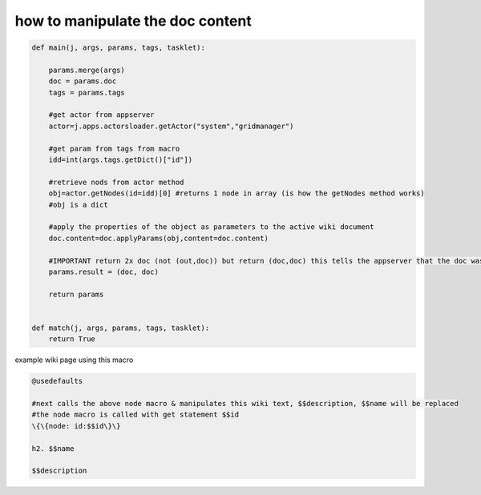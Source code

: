 

how to manipulate the doc content
*********************************






.. code-block:: python

  def main(j, args, params, tags, tasklet):
  
      params.merge(args)
      doc = params.doc
      tags = params.tags
  
      #get actor from appserver
      actor=j.apps.actorsloader.getActor("system","gridmanager")
      
      #get param from tags from macro
      idd=int(args.tags.getDict()["id"])
  
      #retrieve nods from actor method
      obj=actor.getNodes(id=idd)[0] #returns 1 node in array (is how the getNodes method works)
      #obj is a dict
  
      #apply the properties of the object as parameters to the active wiki document
      doc.content=doc.applyParams(obj,content=doc.content)
  
      #IMPORTANT return 2x doc (not (out,doc)) but return (doc,doc) this tells the appserver that the doc was manipulated
      params.result = (doc, doc)
  
      return params
  
  
  def match(j, args, params, tags, tasklet):
      return True



example wiki page using this macro



.. code-block:: python

  @usedefaults
  
  #next calls the above node macro & manipulates this wiki text, $$description, $$name will be replaced
  #the node macro is called with get statement $$id
  \{\{node: id:$$id\}\}
  
  h2. $$name
  
  $$description

